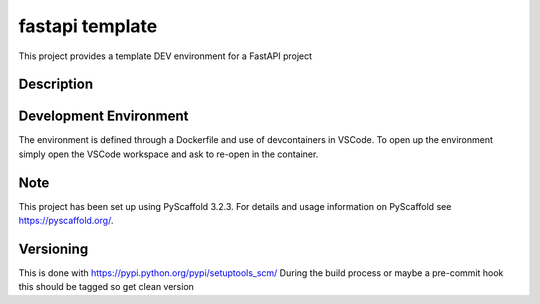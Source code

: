 ======
fastapi template
======

This project provides a template DEV environment for a FastAPI project


Description
===========

Development Environment
=======================

The environment is defined through a Dockerfile and use of devcontainers in VSCode. 
To open up the environment simply open the VSCode workspace and ask to re-open in the container.

Note
====

This project has been set up using PyScaffold 3.2.3. For details and usage
information on PyScaffold see https://pyscaffold.org/.

Versioning
====
This is done with https://pypi.python.org/pypi/setuptools_scm/
During the build process or maybe a pre-commit hook this should be tagged so get clean version
